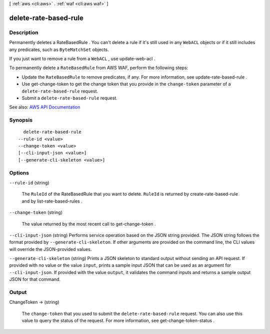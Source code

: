 [ :ref:`aws <cli:aws>` . :ref:`waf <cli:aws waf>` ]

.. _cli:aws waf delete-rate-based-rule:


**********************
delete-rate-based-rule
**********************



===========
Description
===========



Permanently deletes a  RateBasedRule . You can't delete a rule if it's still used in any ``WebACL`` objects or if it still includes any predicates, such as ``ByteMatchSet`` objects.

 

If you just want to remove a rule from a ``WebACL`` , use  update-web-acl .

 

To permanently delete a ``RateBasedRule`` from AWS WAF, perform the following steps:

 

 
* Update the ``RateBasedRule`` to remove predicates, if any. For more information, see  update-rate-based-rule . 
 
* Use  get-change-token to get the change token that you provide in the ``change-token`` parameter of a ``delete-rate-based-rule`` request. 
 
* Submit a ``delete-rate-based-rule`` request. 
 



See also: `AWS API Documentation <https://docs.aws.amazon.com/goto/WebAPI/waf-2015-08-24/DeleteRateBasedRule>`_


========
Synopsis
========

::

    delete-rate-based-rule
  --rule-id <value>
  --change-token <value>
  [--cli-input-json <value>]
  [--generate-cli-skeleton <value>]




=======
Options
=======

``--rule-id`` (string)


  The ``RuleId`` of the  RateBasedRule that you want to delete. ``RuleId`` is returned by  create-rate-based-rule and by  list-rate-based-rules .

  

``--change-token`` (string)


  The value returned by the most recent call to  get-change-token .

  

``--cli-input-json`` (string)
Performs service operation based on the JSON string provided. The JSON string follows the format provided by ``--generate-cli-skeleton``. If other arguments are provided on the command line, the CLI values will override the JSON-provided values.

``--generate-cli-skeleton`` (string)
Prints a JSON skeleton to standard output without sending an API request. If provided with no value or the value ``input``, prints a sample input JSON that can be used as an argument for ``--cli-input-json``. If provided with the value ``output``, it validates the command inputs and returns a sample output JSON for that command.



======
Output
======

ChangeToken -> (string)

  

  The ``change-token`` that you used to submit the ``delete-rate-based-rule`` request. You can also use this value to query the status of the request. For more information, see  get-change-token-status .

  

  

